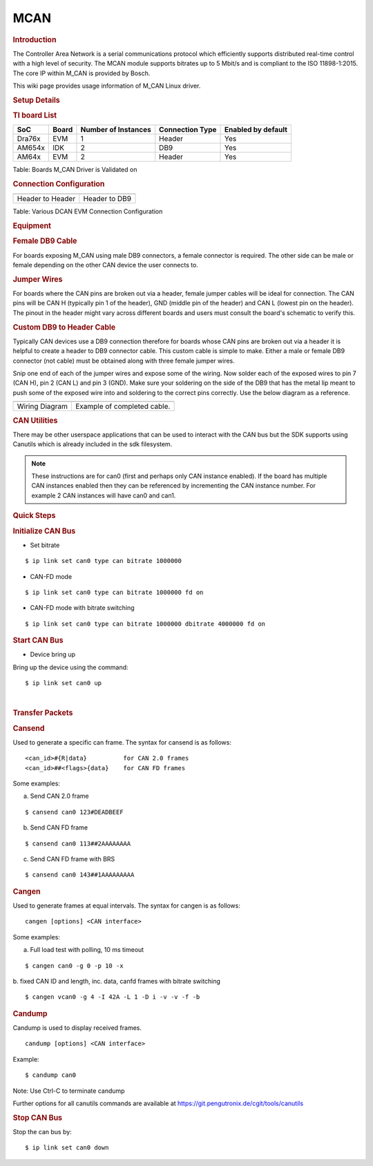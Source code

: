.. http://processors.wiki.ti.com/index.php/Linux_Core_MCAN_User%27s_Guide

MCAN
---------------------------------

.. rubric:: **Introduction**
   :name: introduction

The Controller Area Network is a serial communications protocol which
efficiently supports distributed real-time control with a high level of
security. The MCAN module supports bitrates up to 5 Mbit/s and is
compliant to the ISO 11898-1:2015. The core IP within M\_CAN is provided
by Bosch.

This wiki page provides usage information of M\_CAN Linux driver.

.. rubric:: **Setup Details**
   :name: setup-details

.. rubric:: **TI board List**
   :name: ti-board-list

+----------+---------+-----------------------+-------------------+----------------------+
| SoC      | Board   | Number of Instances   | Connection Type   | Enabled by default   |
+==========+=========+=======================+===================+======================+
| Dra76x   | EVM     | 1                     | Header            | Yes                  |
+----------+---------+-----------------------+-------------------+----------------------+
| AM654x   | IDK     | 2                     | DB9               | Yes                  |
+----------+---------+-----------------------+-------------------+----------------------+
| AM64x    | EVM     | 2                     | Header            | Yes                  |
+----------+---------+-----------------------+-------------------+----------------------+

Table:  Boards M\_CAN Driver is Validated on

.. rubric:: **Connection Configuration**
   :name: connection-configuration

+-----------------------------------------------+------------------------------------------------------+
| .. raw:: html                                 | .. raw:: html                                        |
|                                               |                                                      |
|    <div class="center">                       |    <div class="center">                              |
|                                               |                                                      |
| .. raw:: html                                 | .. raw:: html                                        |
|                                               |                                                      |
|    <div                                       |    <div                                              |
|    class="thumb tnone">                       |    class="thumb tnone">                              |
|                                               |                                                      |
| .. raw:: html                                 | .. raw:: html                                        |
|                                               |                                                      |
|    <div                                       |    <div                                              |
|    class="thumbinner"                         |    class="thumbinner"                                |
|    style="width:302px;">                      |    style="width:302px;">                             |
|                                               |                                                      |
| .. Image:: /images/Dcan-header.png            | .. Image:: /images/Dcan_header_to_db9.png            |
|                                               |                                                      |
| .. raw:: html                                 | .. raw:: html                                        |
|                                               |                                                      |
|    <div                                       |    <div                                              |
|    class="thumbcaption">                      |    class="thumbcaption">                             |
|                                               |                                                      |
| .. raw:: html                                 | .. raw:: html                                        |
|                                               |                                                      |
|    <div class="magnify">                      |    <div class="magnify">                             |
|                                               |                                                      |
+-----------------------------------------------+------------------------------------------------------+
| Header to Header                              | Header to DB9                                        |
+-----------------------------------------------+------------------------------------------------------+


Table:  Various DCAN EVM Connection Configuration

.. rubric:: **Equipment**
   :name: equipment

.. rubric:: **Female DB9 Cable**
   :name: female-db9-cable

For boards exposing M\_CAN using male DB9 connectors, a female connector
is required. The other side can be male or female depending on the other
CAN device the user connects to.

.. Image:: /images/DB9_cable.jpg
   :scale: 50%
   :align: center


.. rubric:: **Jumper Wires**
   :name: jumper-wires

For boards where the CAN pins are broken out via a header, female jumper
cables will be ideal for connection. The CAN pins will be CAN H
(typically pin 1 of the header), GND (middle pin of the header) and CAN
L (lowest pin on the header). The pinout in the header might vary across
different boards and users must consult the board's schematic to verify
this.

.. Image:: /images/Female_to_female_jumper.png
   :scale: 20%
   :align: center


.. rubric:: **Custom DB9 to Header Cable**
   :name: custom-db9-to-header-cable

Typically CAN devices use a DB9 connection therefore for boards whose
CAN pins are broken out via a header it is helpful to create a header to
DB9 connector cable. This custom cable is simple to make. Either a male
or female DB9 connector (not cable) must be obtained along with three
female jumper wires.

Snip one end of each of the jumper wires and expose some of the wiring.
Now solder each of the exposed wires to pin 7 (CAN H), pin 2 (CAN L) and
pin 3 (GND). Make sure your soldering on the side of the DB9 that has
the metal lip meant to push some of the exposed wire into and soldering
to the correct pins correctly. Use the below diagram as a reference.

+-------------------------------------------------------------+------------------------------------------------+
| .. raw:: html                                               | .. raw:: html                                  |
|                                                             |                                                |
|    <div class="center">                                     |    <div class="center">                        |
|                                                             |                                                |
| .. raw:: html                                               | .. raw:: html                                  |
|                                                             |                                                |
|    <div class="floatnone">                                  |    <div class="floatnone">                     |
|                                                             |                                                |
| .. Image:: /images/DCAN_custom_cable_diagram.png            | .. Image:: /images/Custom_cable.png            |
|                                                             |                                                |
| .. raw:: html                                               | .. raw:: html                                  |
|                                                             |                                                |
|    </div>                                                   |    </div>                                      |
|                                                             |                                                |
| .. raw:: html                                               | .. raw:: html                                  |
|                                                             |                                                |
|    </div>                                                   |    </div>                                      |
+-------------------------------------------------------------+------------------------------------------------+
| Wiring Diagram                                              | Example of completed cable.                    |
+-------------------------------------------------------------+------------------------------------------------+

.. rubric:: **CAN Utilities**
   :name: can-utilities

There may be other userspace applications that can be used to interact
with the CAN bus but the SDK supports using Canutils which is already
included in the sdk filesystem.

.. note::

 These instructions are for can0 (first and perhaps only CAN instance
 enabled). If the board has multiple CAN instances enabled then they can
 be referenced by incrementing the CAN instance number. For example 2 CAN
 instances will have can0 and can1.


.. rubric:: **Quick Steps**
   :name: quick-steps

.. rubric:: **Initialize CAN Bus**
   :name: initialize-can-bus

-  Set bitrate

::

    $ ip link set can0 type can bitrate 1000000

-  CAN-FD mode

::

    $ ip link set can0 type can bitrate 1000000 fd on

-  CAN-FD mode with bitrate switching

::

    $ ip link set can0 type can bitrate 1000000 dbitrate 4000000 fd on

.. rubric:: **Start CAN Bus**
   :name: start-can-bus

-  Device bring up

Bring up the device using the command:

::

    $ ip link set can0 up

| 

.. rubric:: **Transfer Packets**
   :name: transfer-packets

.. rubric:: **Cansend**
   :name: cansend

Used to generate a specific can frame. The syntax for cansend is as
follows:

::

    <can_id>#{R|data}          for CAN 2.0 frames
    <can_id>##<flags>{data}    for CAN FD frames

Some examples:

a. Send CAN 2.0 frame

::

    $ cansend can0 123#DEADBEEF

b. Send CAN FD frame

::

    $ cansend can0 113##2AAAAAAAA

c. Send CAN FD frame with BRS

::

    $ cansend can0 143##1AAAAAAAAA

.. rubric:: **Cangen**
   :name: cangen

Used to generate frames at equal intervals. The syntax for cangen is as
follows:

::

    cangen [options] <CAN interface>

Some examples:

a. Full load test with polling, 10 ms timeout

::

    $ cangen can0 -g 0 -p 10 -x

b. fixed CAN ID and length, inc. data, canfd frames with bitrate
switching

::

    $ cangen vcan0 -g 4 -I 42A -L 1 -D i -v -v -f -b

.. rubric:: **Candump**
   :name: candump

Candump is used to display received frames.

::

    candump [options] <CAN interface>

Example:

::

    $ candump can0

Note: Use Ctrl-C to terminate candump

Further options for all canutils commands are available at
https://git.pengutronix.de/cgit/tools/canutils

.. rubric:: **Stop CAN Bus**
   :name: stop-can-bus

Stop the can bus by:

::

    $ ip link set can0 down
